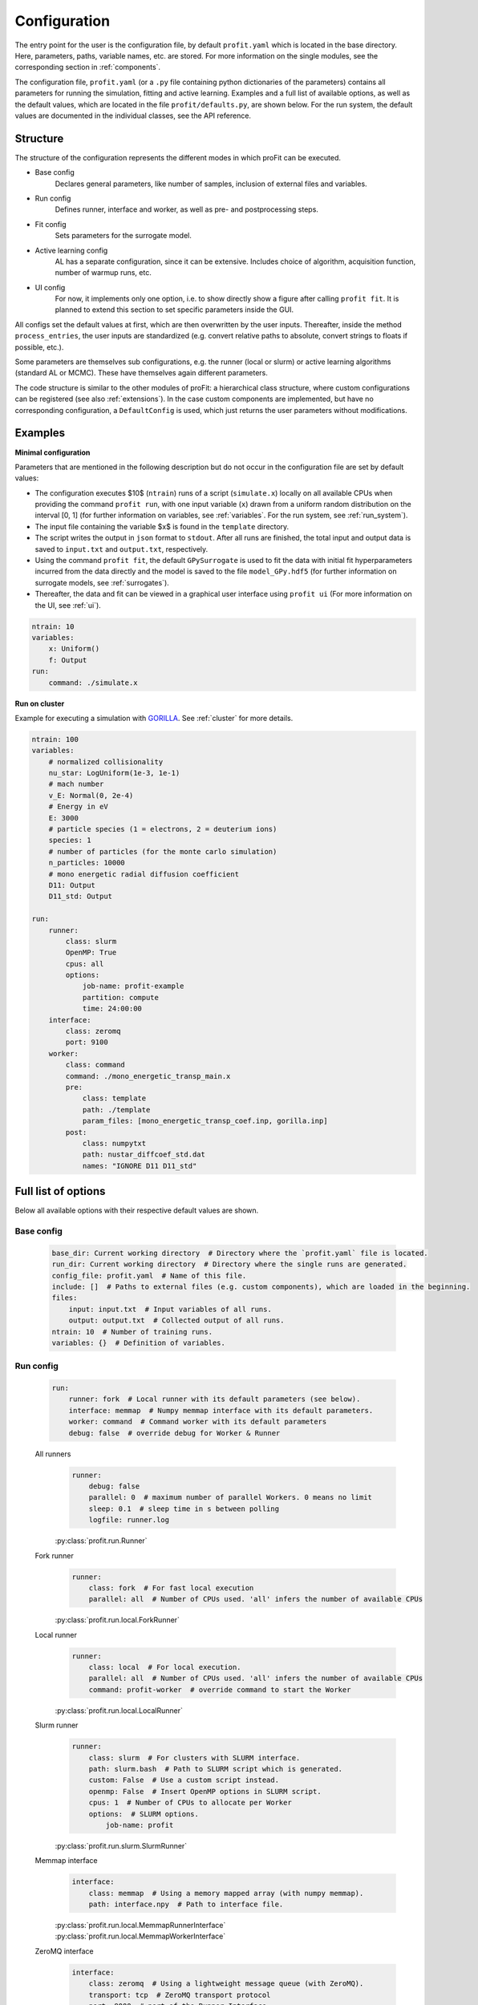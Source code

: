 .. _config:

Configuration
=============

The entry point for the user is the configuration file, by default ``profit.yaml`` which is located in the base directory.
Here, parameters, paths, variable names, etc. are stored.
For more information on the single modules, see the corresponding section in :ref:`components`.

The configuration file, ``profit.yaml`` (or a ``.py`` file containing python dictionaries of the parameters) contains
all parameters for running the simulation, fitting and active learning.
Examples and a full list of available options, as well as the default values, which are located in the file
``profit/defaults.py``, are shown below. For the run system, the default values are documented in the individual classes, see the API reference.


Structure
---------

The structure of the configuration represents the different modes in which proFit can be executed.

* Base config
    Declares general parameters, like number of samples, inclusion of external files and variables.
* Run config
    Defines runner, interface and worker, as well as pre- and postprocessing steps.
* Fit config
    Sets parameters for the surrogate model.
* Active learning config
    AL has a separate configuration, since it can be extensive. Includes choice of algorithm,
    acquisition function, number of warmup runs, etc.
* UI config
    For now, it implements only one option, i.e. to show directly show a figure after calling ``profit fit``.
    It is planned to extend this section to set specific parameters inside the GUI.

All configs set the default values at first, which are then overwritten by the user inputs.
Thereafter, inside the method ``process_entries``, the user inputs are standardized (e.g. convert
relative paths to absolute, convert strings to floats if possible, etc.).

Some parameters are themselves sub configurations, e.g. the runner (local or slurm) or active learning algorithms
(standard AL or MCMC). These have themselves again different parameters.

The code structure is similar to the other modules of proFit: a hierarchical class structure, where custom
configurations can be registered (see also :ref:`extensions`).
In the case custom components are implemented, but have no corresponding configuration, a ``DefaultConfig`` is
used, which just returns the user parameters without modifications.

Examples
--------

**Minimal configuration**

Parameters that are mentioned in the following description but do not occur in the configuration file are set by default values:

- The configuration executes $10$ (``ntrain``) runs of a script (``simulate.x``) locally on all available CPUs when providing
  the command ``profit run``, with one input variable (``x``) drawn from a uniform random distribution on the interval [0, 1]
  (for further information on variables, see :ref:`variables`. For the run system, see :ref:`run_system`).
- The input file containing the variable $x$ is found in the ``template`` directory.
- The script writes the output in ``json`` format to ``stdout``. After all runs are finished,
  the total input and output data is saved to ``input.txt`` and ``output.txt``, respectively.
- Using the command ``profit fit``, the default ``GPySurrogate`` is used to fit the data with initial fit
  hyperparameters incurred from the data directly and the model is saved to the file
  ``model_GPy.hdf5`` (for further information on surrogate models, see :ref:`surrogates`).
- Thereafter, the data and fit can be viewed in a graphical user interface using ``profit ui``
  (For more information on the UI, see :ref:`ui`).

.. code-block:: yaml

    ntrain: 10
    variables:
        x: Uniform()
        f: Output
    run:
        command: ./simulate.x

**Run on cluster**

Example for executing a simulation with `GORILLA <https://github.com/itpplasma/GORILLA>`_.
See :ref:`cluster` for more details.

.. code-block:: yaml

    ntrain: 100
    variables:
        # normalized collisionality
        nu_star: LogUniform(1e-3, 1e-1)
        # mach number
        v_E: Normal(0, 2e-4)
        # Energy in eV
        E: 3000
        # particle species (1 = electrons, 2 = deuterium ions)
        species: 1
        # number of particles (for the monte carlo simulation)
        n_particles: 10000
        # mono energetic radial diffusion coefficient
        D11: Output
        D11_std: Output

    run:
        runner:
            class: slurm
            OpenMP: True
            cpus: all
            options:
                job-name: profit-example
                partition: compute
                time: 24:00:00
        interface:
            class: zeromq
            port: 9100
        worker:
            class: command
            command: ./mono_energetic_transp_main.x
            pre:
                class: template
                path: ./template
                param_files: [mono_energetic_transp_coef.inp, gorilla.inp]
            post:
                class: numpytxt
                path: nustar_diffcoef_std.dat
                names: "IGNORE D11 D11_std"


Full list of options
--------------------

Below all available options with their respective default values are shown.

Base config
...........

    .. code-block:: yaml

        base_dir: Current working directory  # Directory where the `profit.yaml` file is located.
        run_dir: Current working directory  # Directory where the single runs are generated.
        config_file: profit.yaml  # Name of this file.
        include: []  # Paths to external files (e.g. custom components), which are loaded in the beginning.
        files:
            input: input.txt  # Input variables of all runs.
            output: output.txt  # Collected output of all runs.
        ntrain: 10  # Number of training runs.
        variables: {}  # Definition of variables.

Run config
..........

    .. code-block:: yaml

        run:
            runner: fork  # Local runner with its default parameters (see below).
            interface: memmap  # Numpy memmap interface with its default parameters.
            worker: command  # Command worker with its default parameters
            debug: false  # override debug for Worker & Runner

    All runners
        .. code-block:: yaml

            runner:
                debug: false
                parallel: 0  # maximum number of parallel Workers. 0 means no limit
                sleep: 0.1  # sleep time in s between polling
                logfile: runner.log


        | :py:class:`profit.run.Runner`

    Fork runner
        .. code-block:: yaml

            runner:
                class: fork  # For fast local execution
                parallel: all  # Number of CPUs used. 'all' infers the number of available CPUs

        | :py:class:`profit.run.local.ForkRunner`

    Local runner
        .. code-block:: yaml

            runner:
                class: local  # For local execution.
                parallel: all  # Number of CPUs used. 'all' infers the number of available CPUs
                command: profit-worker  # override command to start the Worker

        | :py:class:`profit.run.local.LocalRunner`

    Slurm runner
        .. code-block:: yaml

            runner:
                class: slurm  # For clusters with SLURM interface.
                path: slurm.bash  # Path to SLURM script which is generated.
                custom: False  # Use a custom script instead.
                openmp: False  # Insert OpenMP options in SLURM script.
                cpus: 1  # Number of CPUs to allocate per Worker
                options:  # SLURM options.
                    job-name: profit

        | :py:class:`profit.run.slurm.SlurmRunner`

    Memmap interface
        .. code-block:: yaml

            interface:
                class: memmap  # Using a memory mapped array (with numpy memmap).
                path: interface.npy  # Path to interface file.


        | :py:class:`profit.run.local.MemmapRunnerInterface`
        | :py:class:`profit.run.local.MemmapWorkerInterface`

    ZeroMQ interface
        .. code-block:: yaml

            interface:
                class: zeromq  # Using a lightweight message queue (with ZeroMQ).
                transport: tcp  # ZeroMQ transport protocol
                port: 9000  # port of the Runner Interface
                timeout: 4  # connection timeout when waiting for an answer in seconds (Worker)
                retries: 3  # number of tries to establish a connection (Worker)
                retry_sleep: 1  # sleep time in seconds between each retry (Worker)
                address: ~  # override ip address or hostname of the Runner Interface (default: localhost, automatic with Slurm)
                connection: ~  # override for the ZeroMQ connection spec (Worker side)
                bind: ~  # override for the ZeroMQ bind spec (Runner side)

        | :py:class:`profit.run.zeromq.ZeroMQRunnerInterface`
        | :py:class:`profit.run.zeromq.ZeroMQWorkerInterface`

    Command Worker
        .. code-block:: yaml

            worker:
                class: command
                command: ./simulation
                pre: template  # Preprocessor
                post: numpytxt  # Postprocessor
                stdout: stdout  # path to log of the simulation's stdout.
                stderr: ~  # path to log of the simulation's stderr. None means output as Worker stderr
                debug: false
                log_path: log

        | :py:class:`profit.run.command.CommandWorker`

    Template preprocessor
        .. code-block:: yaml

                pre:
                    class: template  # Variables are inserted into the template files.
                    clean: true  # whether to clean the run directory after completion
                    path: template  # Path to template directory
                    param_files: None  # List of relevant files for variable replacement. None: Search all.

        | :py:class:`profit.run.command.TemplatePreprocessor`

    JSON postprocessor
        .. code-block:: yaml

                post:
                    class: json  # Reads output from a json formatted file.
                    path: stdout  # Path to simulation output

        | :py:class:`profit.run.command.JSONPostprocessor`

    Numpytxt postprocessor
        .. code-block:: yaml

            post:
                class: numpytxt  # Reads output from a tabular text file (e.g. csv, tsv) with numpy genfromtxt.
                path: stdout  # Path to simulation output
                names: ~  # Collect only these variable names from output file.
                options:  # Options for numpy genfromtxt.
                    deletechars: ""

        | :py:class:`profit.run.command.NumpytxtPostprocessor`

    HDF5 postprocessor
        .. code-block:: yaml

                post:
                    class: hdf5  # Reads output from an hdf5 file.
                    path: output.hdf5  # Path to simulation output

        | :py:class:`profit.run.command.HDF5Postprocessor`

Fit config
..........

    .. code-block:: yaml

        fit:
            surrogate: GPy  # Surrogate model used.
            save: ./model.hdf5  # Path where trained model is saved.
            load: False  # Path to existing model, which is loaded.
            fixed_sigma_n: False  # True constrains the data noise hyperparameter to its initial value.
            encoder:
                - class: Exclude  # Exclude constant variables from fit.
                  variables: Constant
                  parameters: {}
                - class: Log10  # Transform LogUniform variables logarithmically.
                  variables: LogUniform
                  parameters: {}
                - class: Normalization  # Normalize all input and output variables (zero mean, unit variance, n-dimensional 1-cube).
                  variables: all
                  parameters: {}
            kernel: RBF  # Kernel used for fitting. Also sum (e.g. RBF+Matern32) andd product kernels are possible.
            hyperparameters:  # Initial hyperparameters of the surrogate model.
                length_scale: None  # None: Inferred from training data.
                sigma_f: None  # Scaling parameter of surrogate model.
                sigma_n: None  # Data noise (standard deviation).

    | :py:class:`profit.sur.Surrogate`
    | :py:class:`profit.sur.gp.GaussianProcess`
    | :py:class:`profit.sur.gp.custom_surrogate.GPSurrogate`
    | :py:class:`profit.sur.gp.gpy_surrogate.GPySurrogate`
    | :py:class:`profit.sur.gp.sklearn_surrogate.SklearnGPSurrogate`
    | :py:class:`profit.sur.gp.custom_surrogate.MultiOutputGPSurrogate`
    | :py:class:`profit.sur.gp.gpy_surrogate.CoregionalizedGPySurrogate`

Active learning config
......................

    .. code-block:: yaml

        active_learning:
            algorithm: simple  # Algorithm to be used. Either SimpleAL or McmcAL.
            nwarmup: 3  # Number of warmup points.
            batch_size: 1  # Number of candidates which are learned in parallel.
            convergence_criterion: 1e-5  # Not yet implemented.
            nsearch: 50  # Number of candidate points per dimension.
            make_plot: False  # Plot each learning step.
            save_intermediate:  # Save model and data after each learning step.
                model_path: ./model.hdf5
                input_path: ./input.txt
                output_path: ./output.txt
            resume_from: None  # Float of the last run from where AL is resumed with saved model and data files.

    | :py:class:`profit.al.active_learning.ActiveLearning`

    Simple active learning
        .. code-block:: yaml

            algorithm:
                class: simple  # Standard active learning algorithm.
                acquisition_function: simple_exploration  # Function to select next candidates.
                save: True  # Save active learning model after training.

    | :py:class:`profit.al.simple_al.SimpleAL`

    MCMC
        .. code-block:: yaml

            algorithm:
                class: mcmc  # MCMC model.
                reference_data: ./yref.txt  # Path to experimental data.
                warmup_cycles: 1  # Number of MCMC warmup cycles.
                target_acceptance_rate: 0.35  # Optimal acceptance rate to be reached after warmup.
                sigma_n: 0.05  # Estimated data noise (standard deviation).
                initial_points: None  # List of initial MCMC points.
                last_percent: 0.25  # Fraction of the main learning loop used to calculate posterior mean and standard deviation.
                save: ./mcmc_model.hdf5  # Path where MCMC model is saved.
                delayed_acceptance: False  # Use delayed acceptance with a surrogate model of the likelihood function.

    | :py:class:`profit.al.mcmc_al.McmcAL`

    Acquisition functions
        Simple exploration
            .. code-block:: yaml

                acquisition_function:
                    class: simple_exploration  # Minimize variance.
                    use_marginal_variance: False  # Add variance occurring through hyperparameter changes.

            | :py:class:`profit.al.acquisition_functions.SimpleExploration`

        Exploration with distance penalty
            .. code-block:: yaml

                acquisition_function:
                    class: exploration_with_distance_penalty  # Penalize nearby points.
                    use_marginal_variance: False  # Add variance occurring through hyperparameter changes.
                    weight: 10  # Exponential weight of penalization.

            | :py:class:`profit.al.acquisition_functions.ExplorationWithDistancePenalty`

        Weighted exploration
            .. code-block:: yaml

                acquisition_function:
                    class: weighted_exploration  # Trade-off between posterior surrogate mean maximization and variance minimization.
                    use_marginal_variance: False  # Add variance occurring through hyperparameter changes.
                    weight: 0.5  # Balance between mean and variance: weight * mean_part + (1 - weight) * variance_part

            | :py:class:`profit.al.acquisition_functions.WeightedExploration`

        Probability of improvement
            .. code-block:: yaml

                acquisition_function:
                    class: probability_of_improvement

            | :py:class:`profit.al.acquisition_functions.ProbabilityOfImprovement`

        Expected improvement
            .. code-block:: yaml

                acquisition_function:
                    class: expected_improvement  #
                    exploration_factor: 0.01  # 0: Only maximization of improvement. 1: Emphasize on exploration.
                    find_min: False  # Find the minimum of a function instead of the maximum.

            | :py:class:`profit.al.acquisition_functions.ExpectedImprovement`

        Expected improvement 2
            .. code-block:: yaml

                acquisition_function:
                    class: expected_improvement_2  # Same as Expected improvement, but with different approximation for parallel AL.
                    exploration_factor: 0.01  # 0: Only maximization of improvement. 1: Emphasize on exploration.
                    find_min: False  # Find the minimum of a function instead of the maximum.

            | :py:class:`profit.al.acquisition_functions.ExpectedImprovement2`

        Alternating exploration
            .. code-block:: yaml

                acquisition_function:
                    class: alternating_exploration  # Alternating between simple exploration and expected improvement.
                    use_marginal_variance: False  # Add variance occurring through hyperparameter changes.
                    exploration_factor: 0.01  # 0: Only maximization of improvement. 1: Emphasize on exploration.
                    find_min: False  # Find the minimum of a function instead of the maximum.
                    alternating_freq: 1  # Frequency of learning loops to change between expected improvement and exploration.

            | :py:class:`profit.al.acquisition_functions.AlternatingExploration`

UI config
.........

    .. code-block:: yaml

        ui:
            plot: False  # Directly show figure after executing `profit fit`. Only possible for <= 2D.

    | :py:class:`profit.ui.app`
